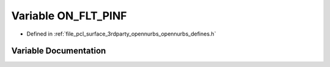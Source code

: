 .. _exhale_variable_opennurbs__defines_8h_1a0b82748edffce2f227ebdea3ea3f04a7:

Variable ON_FLT_PINF
====================

- Defined in :ref:`file_pcl_surface_3rdparty_opennurbs_opennurbs_defines.h`


Variable Documentation
----------------------


.. doxygenvariable:: ON_FLT_PINF
